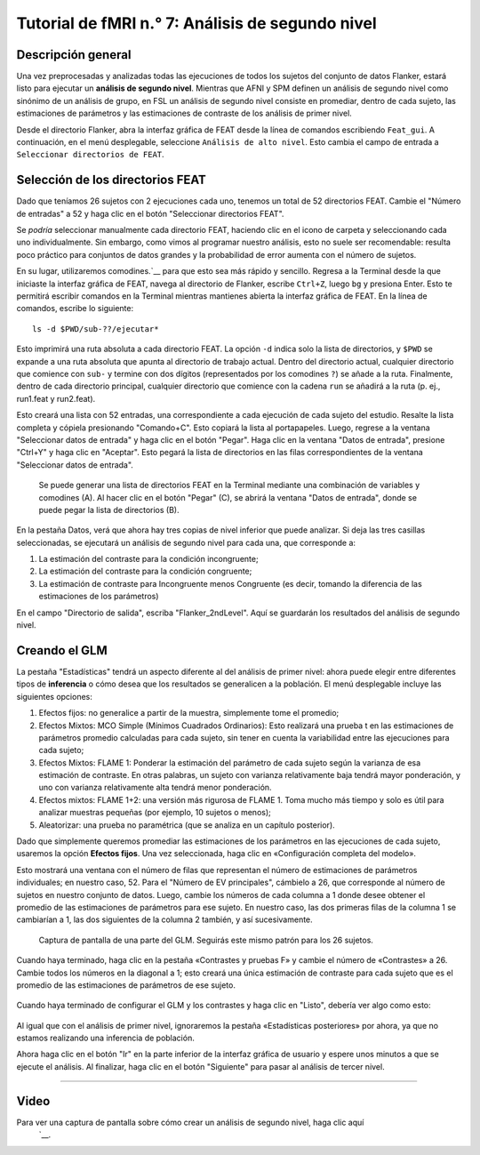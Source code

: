 

.. _fMRI_07_Análisis de segundo nivel:

Tutorial de fMRI n.° 7: Análisis de segundo nivel
====================================

Descripción general
********

Una vez preprocesadas y analizadas todas las ejecuciones de todos los sujetos del conjunto de datos Flanker, estará listo para ejecutar un **análisis de segundo nivel**. Mientras que AFNI y SPM definen un análisis de segundo nivel como sinónimo de un análisis de grupo, en FSL un análisis de segundo nivel consiste en promediar, dentro de cada sujeto, las estimaciones de parámetros y las estimaciones de contraste de los análisis de primer nivel.

Desde el directorio Flanker, abra la interfaz gráfica de FEAT desde la línea de comandos escribiendo ``Feat_gui``. A continuación, en el menú desplegable, seleccione ``Análisis de alto nivel``. Esto cambia el campo de entrada a ``Seleccionar directorios de FEAT``.

.. nota::

  El menú desplegable de la pestaña Datos permite elegir entre «Las entradas son directorios FEAT de nivel inferior» (opción predeterminada) o «Las entradas son imágenes de corte 3D de directorios FEAT». Seleccionar los directorios FEAT permite seleccionar las imágenes de corte que se analizarán, aunque seleccionarlas directamente ofrece mayor flexibilidad si no se analizaron los datos con el flujo de procesamiento predeterminado de FSL (es decir, si los datos no están organizados en un directorio FEAT).
  
  
Selección de los directorios FEAT
******************************

Dado que teníamos 26 sujetos con 2 ejecuciones cada uno, tenemos un total de 52 directorios FEAT. Cambie el "Número de entradas" a 52 y haga clic en el botón "Seleccionar directorios FEAT".

Se *podría* seleccionar manualmente cada directorio FEAT, haciendo clic en el icono de carpeta y seleccionando cada uno individualmente. Sin embargo, como vimos al programar nuestro análisis, esto no suele ser recomendable: resulta poco práctico para conjuntos de datos grandes y la probabilidad de error aumenta con el número de sujetos.

En su lugar, utilizaremos comodines.`__ para que esto sea más rápido y sencillo. Regresa a la Terminal desde la que iniciaste la interfaz gráfica de FEAT, navega al directorio de Flanker, escribe ``Ctrl+Z``, luego ``bg`` y presiona Enter. Esto te permitirá escribir comandos en la Terminal mientras mantienes abierta la interfaz gráfica de FEAT. En la línea de comandos, escribe lo siguiente:

::

  ls -d $PWD/sub-??/ejecutar*
  
Esto imprimirá una ruta absoluta a cada directorio FEAT. La opción ``-d`` indica solo la lista de directorios, y ``$PWD`` se expande a una ruta absoluta que apunta al directorio de trabajo actual. Dentro del directorio actual, cualquier directorio que comience con ``sub-`` y termine con dos dígitos (representados por los comodines ``?``) se añade a la ruta. Finalmente, dentro de cada directorio principal, cualquier directorio que comience con la cadena ``run`` se añadirá a la ruta (p. ej., run1.feat y run2.feat).

Esto creará una lista con 52 entradas, una correspondiente a cada ejecución de cada sujeto del estudio. Resalte la lista completa y cópiela presionando "Comando+C". Esto copiará la lista al portapapeles. Luego, regrese a la ventana "Seleccionar datos de entrada" y haga clic en el botón "Pegar". Haga clic en la ventana "Datos de entrada", presione "Ctrl+Y" y haga clic en "Aceptar". Esto pegará la lista de directorios en las filas correspondientes de la ventana "Seleccionar datos de entrada".

.. figure:: 2ndLevelAnalysis_SelectingFEATDirectories.png

  Se puede generar una lista de directorios FEAT en la Terminal mediante una combinación de variables y comodines (A). Al hacer clic en el botón "Pegar" (C), se abrirá la ventana "Datos de entrada", donde se puede pegar la lista de directorios (B).
  

En la pestaña Datos, verá que ahora hay tres copias de nivel inferior que puede analizar. Si deja las tres casillas seleccionadas, se ejecutará un análisis de segundo nivel para cada una, que corresponde a:

1. La estimación del contraste para la condición incongruente;
2. La estimación del contraste para la condición congruente;
3. La estimación de contraste para Incongruente menos Congruente (es decir, tomando la diferencia de las estimaciones de los parámetros)

En el campo "Directorio de salida", escriba "Flanker_2ndLevel". Aquí se guardarán los resultados del análisis de segundo nivel.


Creando el GLM
****************

La pestaña "Estadísticas" tendrá un aspecto diferente al del análisis de primer nivel: ahora puede elegir entre diferentes tipos de **inferencia** o cómo desea que los resultados se generalicen a la población. El menú desplegable incluye las siguientes opciones:

1. Efectos fijos: no generalice a partir de la muestra, simplemente tome el promedio;
2. Efectos Mixtos: MCO Simple (Mínimos Cuadrados Ordinarios): Esto realizará una prueba t en las estimaciones de parámetros promedio calculadas para cada sujeto, sin tener en cuenta la variabilidad entre las ejecuciones para cada sujeto;
3. Efectos Mixtos: FLAME 1: Ponderar la estimación del parámetro de cada sujeto según la varianza de esa estimación de contraste. En otras palabras, un sujeto con varianza relativamente baja tendrá mayor ponderación, y uno con varianza relativamente alta tendrá menor ponderación.
4. Efectos mixtos: FLAME 1+2: una versión más rigurosa de FLAME 1. Toma mucho más tiempo y solo es útil para analizar muestras pequeñas (por ejemplo, 10 sujetos o menos);
5. Aleatorizar: una prueba no paramétrica (que se analiza en un capítulo posterior).


Dado que simplemente queremos promediar las estimaciones de los parámetros en las ejecuciones de cada sujeto, usaremos la opción **Efectos fijos**. Una vez seleccionada, haga clic en «Configuración completa del modelo».

Esto mostrará una ventana con el número de filas que representan el número de estimaciones de parámetros individuales; en nuestro caso, 52. Para el "Número de EV principales", cámbielo a 26, que corresponde al número de sujetos en nuestro conjunto de datos. Luego, cambie los números de cada columna a 1 donde desee obtener el promedio de las estimaciones de parámetros para ese sujeto. En nuestro caso, las dos primeras filas de la columna 1 se cambiarían a 1, las dos siguientes de la columna 2 también, y así sucesivamente.

.. figure:: 2ndLevelAnalysis_GLM_Setup.png

  Captura de pantalla de una parte del GLM. Seguirás este mismo patrón para los 26 sujetos.
  
Cuando haya terminado, haga clic en la pestaña «Contrastes y pruebas F» y cambie el número de «Contrastes» a 26. Cambie todos los números en la diagonal a 1; esto creará una única estimación de contraste para cada sujeto que es el promedio de las estimaciones de parámetros de ese sujeto.

.. figure:: 2ndLevelAnalysis_Contrast_Setup.png

Cuando haya terminado de configurar el GLM y los contrastes y haga clic en "Listo", debería ver algo como esto:

.. figure:: 2ndLevelAnalysis_Model.png

Al igual que con el análisis de primer nivel, ignoraremos la pestaña «Estadísticas posteriores» por ahora, ya que no estamos realizando una inferencia de población.

Ahora haga clic en el botón "Ir" en la parte inferior de la interfaz gráfica de usuario y espere unos minutos a que se ejecute el análisis. Al finalizar, haga clic en el botón "Siguiente" para pasar al análisis de tercer nivel.

---------

Video
*****

Para ver una captura de pantalla sobre cómo crear un análisis de segundo nivel, haga clic aquí
    `__.

    
   


